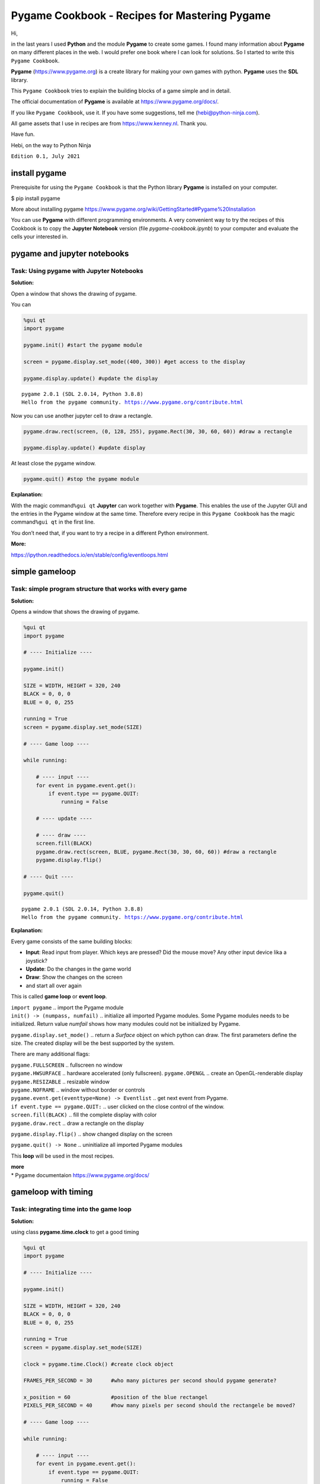 Pygame Cookbook - Recipes for Mastering Pygame
==============================================

Hi,

in the last years I used **Python** and the module **Pygame** to create
some games. I found many information about **Pygame** on many different
places in the web. I would prefer one book where I can look for
solutions. So I started to write this ``Pygame Cookbook``.

**Pygame** (https://www.pygame.org) is a create library for making your
own games with python. **Pygame** uses the **SDL** library.

This ``Pygame Cookbook`` tries to explain the building blocks of a game
simple and in detail.

The official documentation of **Pygame** is available at
https://www.pygame.org/docs/.

If you like ``Pygame Cookbook``, use it. If you have some suggestions,
tell me (hebi@python-ninja.com).

All game assets that I use in recipes are from https://www.kenney.nl.
Thank you.

Have fun.

Hebi, on the way to Python Ninja

``Edition 0.1, July 2021``

install pygame
--------------

Prerequisite for using the ``Pygame Cookbook`` is that the Python
library **Pygame** is installed on your computer.

$ pip install pygame

More about installing pygame
https://www.pygame.org/wiki/GettingStarted#Pygame%20Installation

You can use **Pygame** with different programming environments. A very
convenient way to try the recipes of this Cookbook is to copy the
**Jupyter Notebook** version (file *pygame-cookbook.ipynb*) to your
computer and evaluate the cells your interested in.

pygame and jupyter notebooks
----------------------------

Task: Using pygame with Jupyter Notebooks
^^^^^^^^^^^^^^^^^^^^^^^^^^^^^^^^^^^^^^^^^

**Solution:**

Open a window that shows the drawing of pygame.

You can

.. code:: ipython3

    %gui qt
    import pygame
     
    pygame.init() #start the pygame module
    
    screen = pygame.display.set_mode((400, 300)) #get access to the display
    
    pygame.display.update() #update the display


.. parsed-literal::

    pygame 2.0.1 (SDL 2.0.14, Python 3.8.8)
    Hello from the pygame community. https://www.pygame.org/contribute.html


Now you can use another jupyter cell to draw a rectangle.

.. code:: ipython3

    pygame.draw.rect(screen, (0, 128, 255), pygame.Rect(30, 30, 60, 60)) #draw a rectangle
    
    pygame.display.update() #update display

At least close the pygame window.

.. code:: ipython3

    pygame.quit() #stop the pygame module



**Explanation:**

With the magic command\ ``%gui qt`` **Jupyter** can work together with
**Pygame**. This enables the use of the Jupyter GUI and the entries in
the Pygame window at the same time. Therefore every recipe in this
``Pygame Cookbook`` has the magic command\ ``%gui qt`` in the first
line.

You don’t need that, if you want to try a recipe in a different Python
environment.

**More:**

https://ipython.readthedocs.io/en/stable/config/eventloops.html

simple gameloop
---------------

Task: simple program structure that works with every game
^^^^^^^^^^^^^^^^^^^^^^^^^^^^^^^^^^^^^^^^^^^^^^^^^^^^^^^^^

**Solution:**

Opens a window that shows the drawing of pygame.

.. code:: ipython3

    %gui qt
    import pygame
    
    # ---- Initialize ----
    
    pygame.init()
    
    SIZE = WIDTH, HEIGHT = 320, 240
    BLACK = 0, 0, 0
    BLUE = 0, 0, 255
    
    running = True
    screen = pygame.display.set_mode(SIZE)
    
    # ---- Game loop ----
    
    while running:
        
        # ---- input ----
        for event in pygame.event.get():
            if event.type == pygame.QUIT: 
                running = False
        
        # ---- update ---- 
        
        # ---- draw ----
        screen.fill(BLACK)
        pygame.draw.rect(screen, BLUE, pygame.Rect(30, 30, 60, 60)) #draw a rectangle
        pygame.display.flip()
    
    # ---- Quit ----
    
    pygame.quit()


.. parsed-literal::

    pygame 2.0.1 (SDL 2.0.14, Python 3.8.8)
    Hello from the pygame community. https://www.pygame.org/contribute.html




**Explanation:**

Every game consists of the same building blocks:

-  **Input**: Read input from player. Which keys are pressed? Did the
   mouse move? Any other input device lika a joystick?

-  **Update**: Do the changes in the game world

-  **Draw**: Show the changes on the screen

-  and start all over again

This is called **game loop** or **event loop**.

| ``import pygame`` .. import the Pygame module
| ``init() -> (numpass, numfail)`` .. initialize all imported Pygame
  modules. Some Pygame modules needs to be initialized. Return value
  *numfail* shows how many modules could not be initialized by Pygame.

``pygame.display.set_mode()`` .. return a *Surface* object on which
python can draw. The first parameters define the size. The created
display will be the best supported by the system.

There are many additional flags:

| ``pygame.FULLSCREEN`` .. fullscreen no window
| ``pygame.HWSURFACE`` .. hardware accelerated (only fullscreen).
  ``pygame.OPENGL`` .. create an OpenGL-renderable display
| ``pygame.RESIZABLE`` .. resizable window
| ``pygame.NOFRAME`` .. window without border or controls

| ``pygame.event.get(eventtype=None) -> Eventlist`` .. get next event
  from Pygame.
| ``if event.type == pygame.QUIT:`` .. user clicked on the close control
  of the window.

| ``screen.fill(BLACK)`` .. fill the complete display with color
| ``pygame.draw.rect`` .. draw a rectangle on the display

``pygame.display.flip()`` .. show changed display on the screen

``pygame.quit() -> None`` .. uninitialize all imported Pygame modules

This **loop** will be used in the most recipes.

| **more**
| \* Pygame documentaion https://www.pygame.org/docs/

gameloop with timing
--------------------

Task: integrating time into the game loop
^^^^^^^^^^^^^^^^^^^^^^^^^^^^^^^^^^^^^^^^^

**Solution:**

using class **pygame.time.clock** to get a good timing

.. code:: ipython3

    %gui qt
    import pygame
    
    # ---- Initialize ----
    
    pygame.init()
    
    SIZE = WIDTH, HEIGHT = 320, 240
    BLACK = 0, 0, 0
    BLUE = 0, 0, 255
    
    running = True
    screen = pygame.display.set_mode(SIZE)
    
    clock = pygame.time.Clock() #create clock object
    
    FRAMES_PER_SECOND = 30      #who many pictures per second should pygame generate?
    
    x_position = 60             #position of the blue rectangel
    PIXELS_PER_SECOND = 40      #how many pixels per second should the rectangele be moved?
    
    # ---- Game loop ----
    
    while running:
        
        # ---- input ----
        for event in pygame.event.get():
            if event.type == pygame.QUIT: 
                running = False
        
        # ---- update ---- 
        delta_time = clock.tick(FRAMES_PER_SECOND)     # time since last frame
        
        x_position = x_position + delta_time/1000 * PIXELS_PER_SECOND #next position of the rectanel
     
        if x_position > WIDTH: #rectangele vanishes right start from left again
            x_position = 0
        
        # ---- draw ----
        screen.fill(BLACK)
        pygame.draw.rect(screen, BLUE, pygame.Rect(int(x_position), 30, 60, 60)) #draw a rectangle
        pygame.display.flip()
    
    # ---- Quit ----
    
    pygame.quit()

**Explanation:**

**Pygame** comes with an integrated class for timing:
**pygame.time.Clock**

**-Initialize-**

First you have to create your own **clock** object.

``clock = pygame.time.Clock()``

``FRAMES_PER_SECOND = 30`` .. you have to define how many frames
(pictures) should be maximal drawn by **Pygame** in a second

``x_position = 60`` .. the blue rectangle will move from left to right.
In every frame the script will use the time since the last frame to
calculate the new position.

``PIXELS_PER_SECOND = 40`` .. the speed (velocity) of the rectangle will
be 40 pixels in one second.

**-Game loop update()-**

| ``delta_time = clock.tick(FRAMES_PER_SECOND)`` .. returns the
  milliseconds since the last frame.
| The parameter *FRAMES_PER_SECOND* defines the maximal number of frames
  per second. It limits the runtime. **Pygame** will not draw more
  frames per second.

``x_position = x_position + delta_time/1000 * PIXELS_PER_SECOND`` .. to
get the distance covered since the last frame you have to multiply the
elapsed time by the velocity. *delta_time* is in milliseconds but you
need the time in seconds. So you have to divide with thousand.

``if x_position > WIDTH: x_position = 0``.. before the rectangel is
vanishing from the screen you have to start from the left side again


draw
----


rectangle
---------


image
-----

text
----

transparent
-----------

mouse
-----

keyboard
--------

events
------

collision
---------

